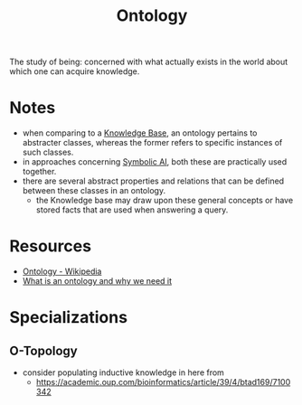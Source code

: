 :PROPERTIES:
:ID:       66e2d59a-8c72-4fed-b6e9-3b1aea8394b0
:END:
#+title: Ontology
#+filetags: :meta:

The study of being: concerned with what actually exists in the world about which one can acquire knowledge.

* Notes
 - when comparing to a [[id:66486965-5f98-440c-ac54-a29544887fc9][Knowledge Base]], an ontology pertains to abstracter classes, whereas the former refers to specific instances of such classes.
 - in approaches concerning [[id:20230713T113547.742751][Symbolic AI]], both these are practically used together.
 - there are several abstract properties and relations that can be defined between these classes in an ontology.
   - the Knowledge base may draw upon these general concepts or have stored facts that are used when answering a query.
* Resources
 - [[https://en.wikipedia.org/wiki/Ontology][Ontology - Wikipedia]]
 - [[https://protege.stanford.edu/publications/ontology_development/ontology101-noy-mcguinness.html][What is an ontology and why we need it]]
* Specializations
** O-Topology
:PROPERTIES:
:ID:       c53f306a-7a42-41a1-a93d-f2a4691bb265
:END:
 - consider populating inductive knowledge in here from
   -  https://academic.oup.com/bioinformatics/article/39/4/btad169/7100342


